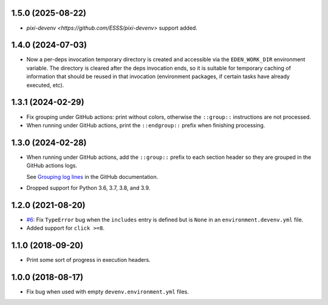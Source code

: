 1.5.0 (2025-08-22)
------------------

* `pixi-devenv <https://github.com/ESSS/pixi-devenv>` support added.

1.4.0 (2024-07-03)
------------------

* Now a per-deps invocation temporary directory is created and accessible via the ``EDEN_WORK_DIR`` environment variable.
  The directory is cleared after the deps invocation ends, so it is suitable for temporary caching of information that
  should be reused in that invocation (environment packages, if certain tasks have already executed, etc).


1.3.1 (2024-02-29)
------------------

* Fix grouping under GitHub actions: print without colors, otherwise the ``::group::`` instructions are not processed.
* When running under GitHub actions, print the ``::endgroup::``  prefix when finishing processing.


1.3.0 (2024-02-28)
------------------

* When running under GitHub actions, add the ``::group::`` prefix to each section header so they are grouped in the GitHub actions logs.

  See `Grouping log lines <https://docs.github.com/en/actions/using-workflows/workflow-commands-for-github-actions#grouping-log-lines>`__ in the GitHub documentation.

* Dropped support for Python 3.6, 3.7, 3.8, and 3.9.


1.2.0 (2021-08-20)
------------------

* `#6 <https://github.com/ESSS/deps/issues/6>`__: Fix ``TypeError`` bug when the ``includes`` entry is defined but is ``None`` in an ``environment.devenv.yml`` file.
* Added support for ``click >=8``.


1.1.0 (2018-09-20)
------------------

* Print some sort of progress in execution headers.


1.0.0 (2018-08-17)
------------------

* Fix bug when used with empty ``devenv.environment.yml`` files.
